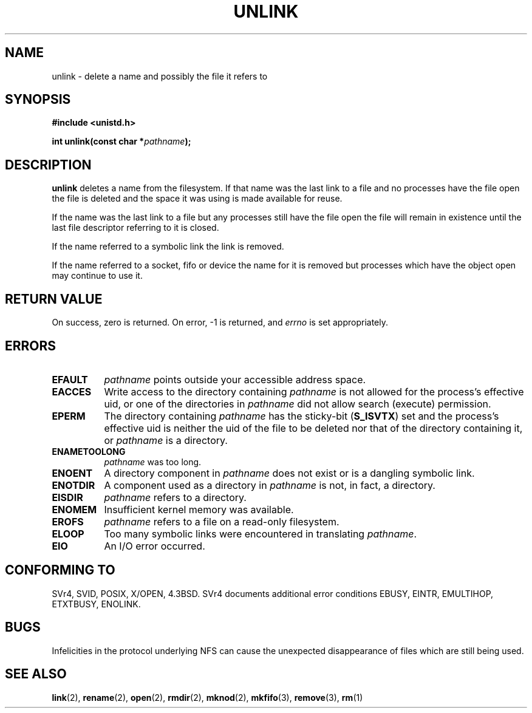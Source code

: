 .\" Hey Emacs! This file is -*- nroff -*- source.
.\"
.\" This manpage is Copyright (C) 1992 Drew Eckhardt;
.\"                               1993 Ian Jackson.
.\"
.\" Permission is granted to make and distribute verbatim copies of this
.\" manual provided the copyright notice and this permission notice are
.\" preserved on all copies.
.\"
.\" Permission is granted to copy and distribute modified versions of this
.\" manual under the conditions for verbatim copying, provided that the
.\" entire resulting derived work is distributed under the terms of a
.\" permission notice identical to this one
.\" 
.\" Since the Linux kernel and libraries are constantly changing, this
.\" manual page may be incorrect or out-of-date.  The author(s) assume no
.\" responsibility for errors or omissions, or for damages resulting from
.\" the use of the information contained herein.  The author(s) may not
.\" have taken the same level of care in the production of this manual,
.\" which is licensed free of charge, as they might when working
.\" professionally.
.\" 
.\" Formatted or processed versions of this manual, if unaccompanied by
.\" the source, must acknowledge the copyright and authors of this work.
.\"
.\" Modified Sat Jul 24 13:00:50 1993 by Rik Faith <faith@cs.unc.edu>
.\" Modified Sun Sep  8 18:59:01 1996 by aeb following remarks by
.\"     Arnt Gulbrandsen <agulbra@troll.no>
.\" Modified Fri Jan 31 23:49:15 1997 by Eric S. Raymond <esr@thyrsus.com>
.\"
.TH UNLINK 2 "21 August 1997" "Linux 2.0.30" "Linux Programmer's Manual"
.SH NAME
unlink \- delete a name and possibly the file it refers to
.SH SYNOPSIS
.B #include <unistd.h>
.sp
.BI "int unlink(const char *" pathname );
.SH DESCRIPTION
.B unlink
deletes a name from the filesystem. If that name was the
last link to a file and no processes have the file open the file is
deleted and the space it was using is made available for reuse.

If the name was the last link to a file but any processes still have
the file open the file will remain in existence until the last file
descriptor referring to it is closed.

If the name referred to a symbolic link the link is removed.

If the name referred to a socket, fifo or device the name for it is
removed but processes which have the object open may continue to use
it.
.SH "RETURN VALUE"
On success, zero is returned.  On error, \-1 is returned, and
.I errno
is set appropriately.
.SH ERRORS
.TP 0.8i
.B EFAULT
.I pathname
points outside your accessible address space.
.TP
.B EACCES
Write access to the directory containing
.I pathname
is not allowed for the process's effective uid, or one of the
directories in
.IR pathname
did not allow search (execute) permission.
.TP
.B EPERM
The directory containing
.I pathname
has the sticky-bit
.RB ( S_ISVTX )
set and the process's effective uid is neither the uid of the file to
be deleted nor that of the directory containing it, or
.I pathname
is a directory.
.TP
.B ENAMETOOLONG
.IR pathname " was too long."
.TP
.B ENOENT
A directory component in
.I pathname
does not exist or is a dangling symbolic link.
.TP
.B ENOTDIR
A component used as a directory in
.I pathname
is not, in fact, a directory.
.TP
.B EISDIR
.I pathname
refers to a directory.
.TP
.B ENOMEM
Insufficient kernel memory was available.
.TP
.B EROFS
.I pathname
refers to a file on a read-only filesystem.
.TP
.B ELOOP
Too many symbolic links were encountered in translating
.IR pathname .
.TP
.B EIO
An I/O error occurred.
.SH "CONFORMING TO"
SVr4, SVID, POSIX, X/OPEN, 4.3BSD.  SVr4 documents additional error
conditions EBUSY, EINTR, EMULTIHOP, ETXTBUSY, ENOLINK.
.SH BUGS
Infelicities in the protocol underlying NFS can cause the unexpected
disappearance of files which are still being used.
.SH "SEE ALSO"
.BR link (2),
.BR rename (2),
.BR open (2),
.BR rmdir (2),
.BR mknod (2),
.BR mkfifo (3),
.BR remove (3),
.BR rm (1)
